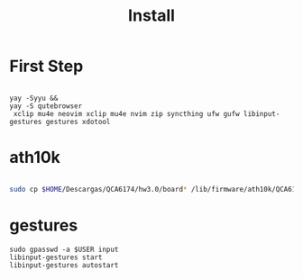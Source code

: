 #+TITLE: Install

* First Step
#+begin_src shell

 yay -Syyu &&
 yay -S qutebrowser
  xclip mu4e neovim xclip mu4e nvim zip syncthing ufw gufw libinput-gestures gestures xdotool
#+end_src

*  ath10k
#+begin_src bash

sudo cp $HOME/Descargas/QCA6174/hw3.0/board* /lib/firmware/ath10k/QCA6174/hw3.0/

#+end_src

* gestures

#+begin_src shell
sudo gpasswd -a $USER input
libinput-gestures start
libinput-gestures autostart


#+end_src
